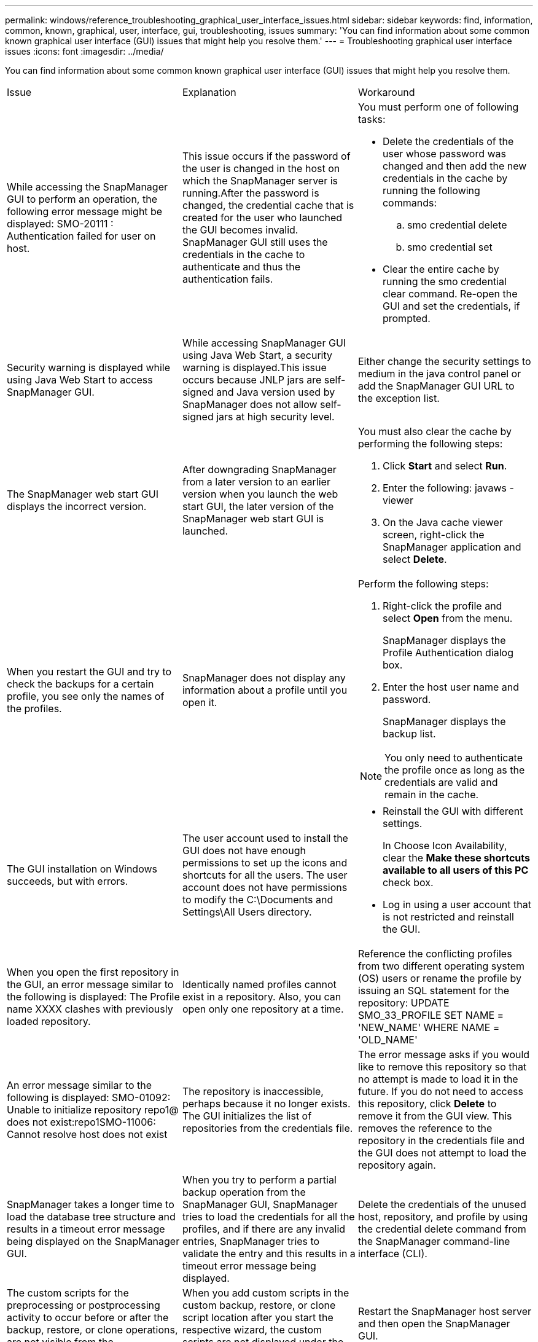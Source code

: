 ---
permalink: windows/reference_troubleshooting_graphical_user_interface_issues.html
sidebar: sidebar
keywords: find, information, common, known, graphical, user, interface, gui, troubleshooting, issues
summary: 'You can find information about some common known graphical user interface (GUI) issues that might help you resolve them.'
---
= Troubleshooting graphical user interface issues
:icons: font
:imagesdir: ../media/

[.lead]
You can find information about some common known graphical user interface (GUI) issues that might help you resolve them.

|===
| Issue| Explanation| Workaround
a|
While accessing the SnapManager GUI to perform an operation, the following error message might be displayed: SMO-20111 : Authentication failed for user on host.
a|
This issue occurs if the password of the user is changed in the host on which the SnapManager server is running.After the password is changed, the credential cache that is created for the user who launched the GUI becomes invalid. SnapManager GUI still uses the credentials in the cache to authenticate and thus the authentication fails.

a|
You must perform one of following tasks:

* Delete the credentials of the user whose password was changed and then add the new credentials in the cache by running the following commands:
 .. smo credential delete
 .. smo credential set
* Clear the entire cache by running the smo credential clear command. Re-open the GUI and set the credentials, if prompted.

a|
Security warning is displayed while using Java Web Start to access SnapManager GUI.
a|
While accessing SnapManager GUI using Java Web Start, a security warning is displayed.This issue occurs because JNLP jars are self-signed and Java version used by SnapManager does not allow self-signed jars at high security level.

a|
Either change the security settings to medium in the java control panel or add the SnapManager GUI URL to the exception list.
a|
The SnapManager web start GUI displays the incorrect version.
a|
After downgrading SnapManager from a later version to an earlier version when you launch the web start GUI, the later version of the SnapManager web start GUI is launched.
a|
You must also clear the cache by performing the following steps:

. Click *Start* and select *Run*.
. Enter the following: javaws -viewer
. On the Java cache viewer screen, right-click the SnapManager application and select *Delete*.

a|
When you restart the GUI and try to check the backups for a certain profile, you see only the names of the profiles.
a|
SnapManager does not display any information about a profile until you open it.
a|
Perform the following steps:

. Right-click the profile and select *Open* from the menu.
+
SnapManager displays the Profile Authentication dialog box.

. Enter the host user name and password.
+
SnapManager displays the backup list.

NOTE: You only need to authenticate the profile once as long as the credentials are valid and remain in the cache.

a|
The GUI installation on Windows succeeds, but with errors.
a|
The user account used to install the GUI does not have enough permissions to set up the icons and shortcuts for all the users. The user account does not have permissions to modify the C:\Documents and Settings\All Users directory.

a|

* Reinstall the GUI with different settings.
+
In Choose Icon Availability, clear the *Make these shortcuts available to all users of this PC* check box.

* Log in using a user account that is not restricted and reinstall the GUI.

a|
When you open the first repository in the GUI, an error message similar to the following is displayed: The Profile name XXXX clashes with previously loaded repository.
a|
Identically named profiles cannot exist in a repository. Also, you can open only one repository at a time.
a|
Reference the conflicting profiles from two different operating system (OS) users or rename the profile by issuing an SQL statement for the repository: UPDATE SMO_33_PROFILE SET NAME = 'NEW_NAME' WHERE NAME = 'OLD_NAME'
a|
An error message similar to the following is displayed: SMO-01092: Unable to initialize repository repo1@ does not exist:repo1SMO-11006: Cannot resolve host does not exist
a|
The repository is inaccessible, perhaps because it no longer exists. The GUI initializes the list of repositories from the credentials file.
a|
The error message asks if you would like to remove this repository so that no attempt is made to load it in the future. If you do not need to access this repository, click *Delete* to remove it from the GUI view. This removes the reference to the repository in the credentials file and the GUI does not attempt to load the repository again.
a|
SnapManager takes a longer time to load the database tree structure and results in a timeout error message being displayed on the SnapManager GUI.
a|
When you try to perform a partial backup operation from the SnapManager GUI, SnapManager tries to load the credentials for all the profiles, and if there are any invalid entries, SnapManager tries to validate the entry and this results in a timeout error message being displayed.
a|
Delete the credentials of the unused host, repository, and profile by using the credential delete command from the SnapManager command-line interface (CLI).
a|
The custom scripts for the preprocessing or postprocessing activity to occur before or after the backup, restore, or clone operations, are not visible from the SnapManager GUI.
a|
When you add custom scripts in the custom backup, restore, or clone script location after you start the respective wizard, the custom scripts are not displayed under the Available Scripts list.
a|
Restart the SnapManager host server and then open the SnapManager GUI.
a|
You cannot use the clone specification XML file created in SnapManager (3.1 or earlier) for the clone operation.
a|
From SnapManager 3.2 for Oracle, the task specification section (task-specification) is provided as a separate task specification XML file.
a|
If you are using SnapManager 3.2 for Oracle, you must remove the task specification section from the clone specification XML or create a new clone specification XML file.SnapManager 3.3 or later does not support the clone specification XML file created in SnapManager 3.2 or earlier releases.

a|
SnapManager operation on the GUI does not proceed after you have cleared user credentials by using the smo credential clear command from the SnapManager CLI or by clicking *Admin* > *Credentials* > *Clear* > *Cache* from the SnapManager GUI.
a|
The credentials set for the repositories, hosts, and profiles are cleared. SnapManager verifies user credentials before starting any operation.When user credentials are invalid, SnapManager fails to authenticate. When a host or a profile is deleted from the repository, the user credentials are still available in the cache. These unnecessary credential entries slow down the SnapManager operations from the GUI.

a|
Restart the SnapManager GUI depending on how the cache is cleared. *Note:*

* If you have cleared the credential cache from the SnapManager GUI, you do not need to exit the SnapManager GUI.
* If you have cleared the credential cache from the SnapManager CLI, you must restart the SnapManager GUI.
* If you have deleted the encrypted credential file manually, you must restart the SnapManager GUI.

Set the credentials that you have given for the repository, profile host, and profile. From the SnapManager GUI, if there is no repository mapped under the Repositories tree, perform the following steps:

. Click *Tasks* > *Add Exisiting repository*
. Right-click the repository, click *Open*, and enter the user credentials in the *Repository Credentials Authentication* window.
. Right-click the host under the repository, click *Open*, and enter the user credentials in *Host Credentials Authentication*.
. Right-click the profile under the host, click *Open*, and enter the user credentials in *Profile Credentials Authentication*.

a|
You cannot open the SnapManager GUI by using Java Web Start GUI due to weaker Secure Sockets Layer (SSL) cipher strength of the browser.
a|
SnapManager does not support SSL ciphers weaker than 128 bits.
a|
Upgrade the browser version and check the cipher strength.
|===
